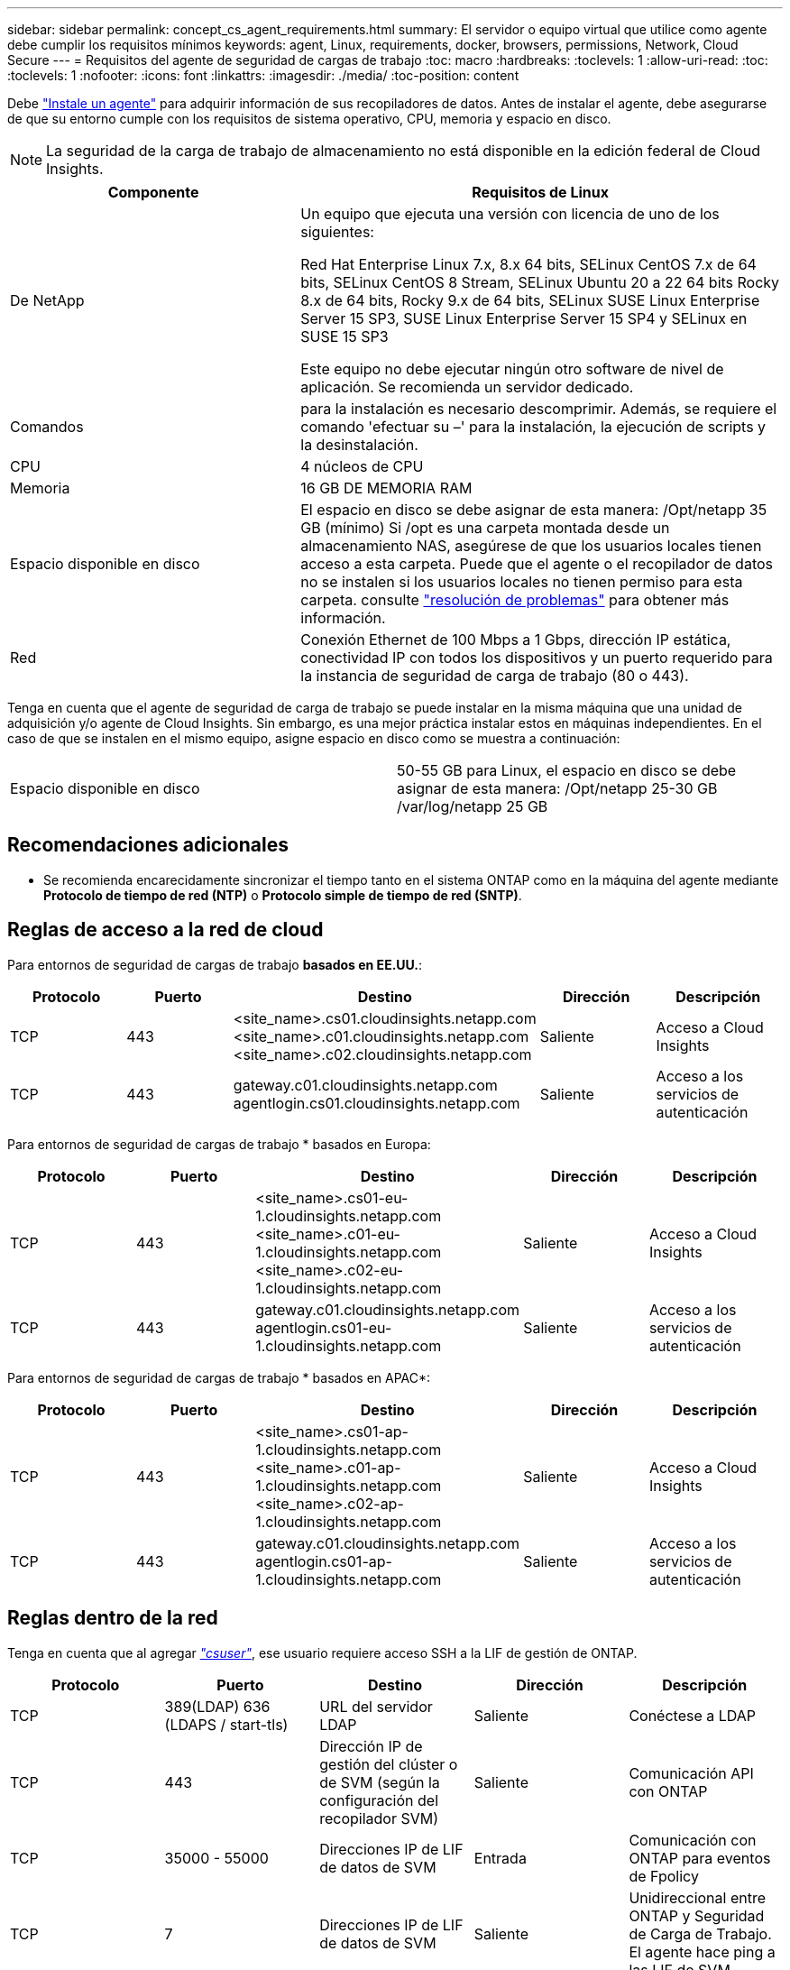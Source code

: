 ---
sidebar: sidebar 
permalink: concept_cs_agent_requirements.html 
summary: El servidor o equipo virtual que utilice como agente debe cumplir los requisitos mínimos 
keywords: agent, Linux, requirements, docker, browsers, permissions, Network, Cloud Secure 
---
= Requisitos del agente de seguridad de cargas de trabajo
:toc: macro
:hardbreaks:
:toclevels: 1
:allow-uri-read: 
:toc: 
:toclevels: 1
:nofooter: 
:icons: font
:linkattrs: 
:imagesdir: ./media/
:toc-position: content


[role="lead"]
Debe link:task_cs_add_agent.html["Instale un agente"] para adquirir información de sus recopiladores de datos. Antes de instalar el agente, debe asegurarse de que su entorno cumple con los requisitos de sistema operativo, CPU, memoria y espacio en disco.


NOTE: La seguridad de la carga de trabajo de almacenamiento no está disponible en la edición federal de Cloud Insights.

[cols="36,60"]
|===
| Componente | Requisitos de Linux 


| De NetApp | Un equipo que ejecuta una versión con licencia de uno de los siguientes:

Red Hat Enterprise Linux 7.x, 8.x 64 bits, SELinux
CentOS 7.x de 64 bits, SELinux
CentOS 8 Stream, SELinux
Ubuntu 20 a 22 64 bits
Rocky 8.x de 64 bits, Rocky 9.x de 64 bits, SELinux
SUSE Linux Enterprise Server 15 SP3, SUSE Linux Enterprise Server 15 SP4 y SELinux en SUSE 15 SP3

Este equipo no debe ejecutar ningún otro software de nivel de aplicación. Se recomienda un servidor dedicado. 


| Comandos | para la instalación es necesario descomprimir. Además, se requiere el comando 'efectuar su –' para la instalación, la ejecución de scripts y la desinstalación. 


| CPU | 4 núcleos de CPU 


| Memoria | 16 GB DE MEMORIA RAM 


| Espacio disponible en disco | El espacio en disco se debe asignar de esta manera: /Opt/netapp 35 GB (mínimo) Si /opt es una carpeta montada desde un almacenamiento NAS, asegúrese de que los usuarios locales tienen acceso a esta carpeta. Puede que el agente o el recopilador de datos no se instalen si los usuarios locales no tienen permiso para esta carpeta. consulte link:task_cs_add_agent.html#troubleshooting-agent-errors["resolución de problemas"] para obtener más información. 


| Red | Conexión Ethernet de 100 Mbps a 1 Gbps, dirección IP estática, conectividad IP con todos los dispositivos y un puerto requerido para la instancia de seguridad de carga de trabajo (80 o 443). 
|===
Tenga en cuenta que el agente de seguridad de carga de trabajo se puede instalar en la misma máquina que una unidad de adquisición y/o agente de Cloud Insights. Sin embargo, es una mejor práctica instalar estos en máquinas independientes. En el caso de que se instalen en el mismo equipo, asigne espacio en disco como se muestra a continuación:

|===


| Espacio disponible en disco | 50-55 GB para Linux, el espacio en disco se debe asignar de esta manera: /Opt/netapp 25-30 GB /var/log/netapp 25 GB 
|===


== Recomendaciones adicionales

* Se recomienda encarecidamente sincronizar el tiempo tanto en el sistema ONTAP como en la máquina del agente mediante *Protocolo de tiempo de red (NTP)* o *Protocolo simple de tiempo de red (SNTP)*.




== Reglas de acceso a la red de cloud

Para entornos de seguridad de cargas de trabajo *basados en EE.UU.*:

[cols="5*"]
|===
| Protocolo | Puerto | Destino | Dirección | Descripción 


| TCP | 443 | <site_name>.cs01.cloudinsights.netapp.com <site_name>.c01.cloudinsights.netapp.com <site_name>.c02.cloudinsights.netapp.com | Saliente | Acceso a Cloud Insights 


| TCP | 443 | gateway.c01.cloudinsights.netapp.com agentlogin.cs01.cloudinsights.netapp.com | Saliente | Acceso a los servicios de autenticación 
|===
Para entornos de seguridad de cargas de trabajo * basados en Europa:

[cols="5*"]
|===
| Protocolo | Puerto | Destino | Dirección | Descripción 


| TCP | 443 | <site_name>.cs01-eu-1.cloudinsights.netapp.com <site_name>.c01-eu-1.cloudinsights.netapp.com <site_name>.c02-eu-1.cloudinsights.netapp.com | Saliente | Acceso a Cloud Insights 


| TCP | 443 | gateway.c01.cloudinsights.netapp.com agentlogin.cs01-eu-1.cloudinsights.netapp.com | Saliente | Acceso a los servicios de autenticación 
|===
Para entornos de seguridad de cargas de trabajo * basados en APAC*:

[cols="5*"]
|===
| Protocolo | Puerto | Destino | Dirección | Descripción 


| TCP | 443 | <site_name>.cs01-ap-1.cloudinsights.netapp.com <site_name>.c01-ap-1.cloudinsights.netapp.com <site_name>.c02-ap-1.cloudinsights.netapp.com | Saliente | Acceso a Cloud Insights 


| TCP | 443 | gateway.c01.cloudinsights.netapp.com agentlogin.cs01-ap-1.cloudinsights.netapp.com | Saliente | Acceso a los servicios de autenticación 
|===


== Reglas dentro de la red

Tenga en cuenta que al agregar _link:task_add_collector_svm.html#permissions-when-adding-via-cluster-management-ip["csuser"]_, ese usuario requiere acceso SSH a la LIF de gestión de ONTAP.

[cols="5*"]
|===
| Protocolo | Puerto | Destino | Dirección | Descripción 


| TCP | 389(LDAP) 636 (LDAPS / start-tls) | URL del servidor LDAP | Saliente | Conéctese a LDAP 


| TCP | 443 | Dirección IP de gestión del clúster o de SVM (según la configuración del recopilador SVM) | Saliente | Comunicación API con ONTAP 


| TCP | 35000 - 55000 | Direcciones IP de LIF de datos de SVM | Entrada | Comunicación con ONTAP para eventos de Fpolicy 


| TCP | 7 | Direcciones IP de LIF de datos de SVM | Saliente | Unidireccional entre ONTAP y Seguridad de Carga de Trabajo. El agente hace ping a las LIF de SVM. 


| SSH | 22 | Gestión de clústeres | Saliente | Necesario para el bloqueo de usuarios CIFS/SMB. 
|===


== Ajuste de tamaño del sistema

Consulte link:concept_cs_event_rate_checker.html["Comprobador de frecuencia de eventos"] documentación para obtener información sobre el ajuste de tamaño.
